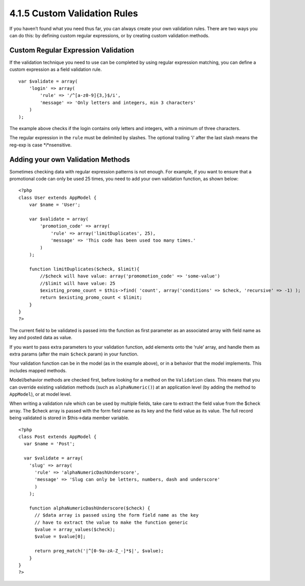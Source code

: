 4.1.5 Custom Validation Rules
-----------------------------

If you haven’t found what you need thus far, you can always create
your own validation rules. There are two ways you can do this: by
defining custom regular expressions, or by creating custom
validation methods.

Custom Regular Expression Validation
~~~~~~~~~~~~~~~~~~~~~~~~~~~~~~~~~~~~

If the validation technique you need to use can be completed by
using regular expression matching, you can define a custom
expression as a field validation rule.

::

    var $validate = array(
        'login' => array(
            'rule' => '/^[a-z0-9]{3,}$/i',  
            'message' => 'Only letters and integers, min 3 characters'
        )
    );

The example above checks if the login contains only letters and
integers, with a minimum of three characters.

The regular expression in the ``rule`` must be delimited by
slashes. The optional trailing 'i' after the last slash means the
reg-exp is case *i*nsensitive.

Adding your own Validation Methods
~~~~~~~~~~~~~~~~~~~~~~~~~~~~~~~~~~

Sometimes checking data with regular expression patterns is not
enough. For example, if you want to ensure that a promotional code
can only be used 25 times, you need to add your own validation
function, as shown below:

::

    <?php
    class User extends AppModel {
        var $name = 'User';
      
        var $validate = array(
            'promotion_code' => array(
                'rule' => array('limitDuplicates', 25),
                'message' => 'This code has been used too many times.'
            )
        );
     
        function limitDuplicates($check, $limit){
            //$check will have value: array('promomotion_code' => 'some-value')
            //$limit will have value: 25
            $existing_promo_count = $this->find( 'count', array('conditions' => $check, 'recursive' => -1) );
            return $existing_promo_count < $limit;
        }
    }
    ?>

The current field to be validated is passed into the function as
first parameter as an associated array with field name as key and
posted data as value.

If you want to pass extra parameters to your validation function,
add elements onto the ‘rule’ array, and handle them as extra params
(after the main ``$check`` param) in your function.

Your validation function can be in the model (as in the example
above), or in a behavior that the model implements. This includes
mapped methods.

Model/behavior methods are checked first, before looking for a
method on the ``Validation`` class. This means that you can
override existing validation methods (such as ``alphaNumeric()``)
at an application level (by adding the method to ``AppModel``), or
at model level.

When writing a validation rule which can be used by multiple
fields, take care to extract the field value from the $check array.
The $check array is passed with the form field name as its key and
the field value as its value. The full record being validated is
stored in $this->data member variable.

::

    <?php
    class Post extends AppModel {
      var $name = 'Post';
      
      var $validate = array(
        'slug' => array(
          'rule' => 'alphaNumericDashUnderscore',
          'message' => 'Slug can only be letters, numbers, dash and underscore'
          )
        );
        
        function alphaNumericDashUnderscore($check) {
          // $data array is passed using the form field name as the key
          // have to extract the value to make the function generic
          $value = array_values($check);
          $value = $value[0];
          
          return preg_match('|^[0-9a-zA-Z_-]*$|', $value);
        }
    }
    ?>
